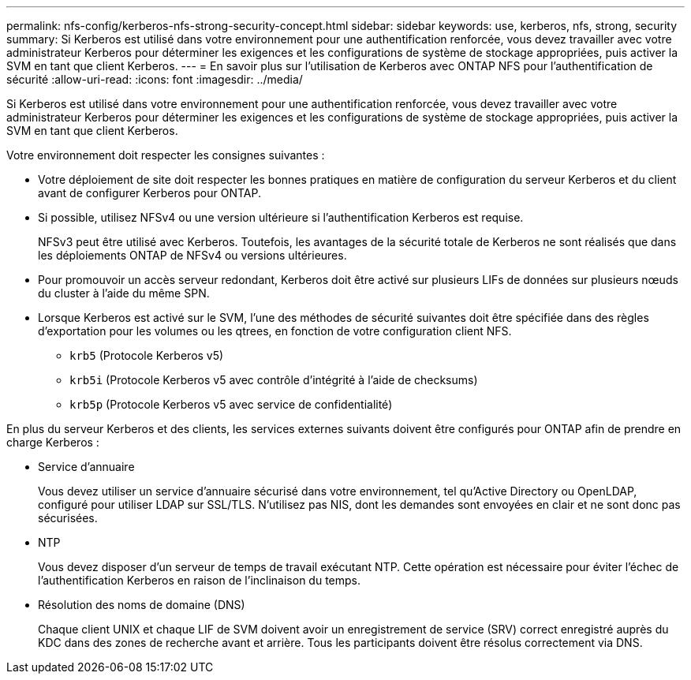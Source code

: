 ---
permalink: nfs-config/kerberos-nfs-strong-security-concept.html 
sidebar: sidebar 
keywords: use, kerberos, nfs, strong, security 
summary: Si Kerberos est utilisé dans votre environnement pour une authentification renforcée, vous devez travailler avec votre administrateur Kerberos pour déterminer les exigences et les configurations de système de stockage appropriées, puis activer la SVM en tant que client Kerberos. 
---
= En savoir plus sur l'utilisation de Kerberos avec ONTAP NFS pour l'authentification de sécurité
:allow-uri-read: 
:icons: font
:imagesdir: ../media/


[role="lead"]
Si Kerberos est utilisé dans votre environnement pour une authentification renforcée, vous devez travailler avec votre administrateur Kerberos pour déterminer les exigences et les configurations de système de stockage appropriées, puis activer la SVM en tant que client Kerberos.

Votre environnement doit respecter les consignes suivantes :

* Votre déploiement de site doit respecter les bonnes pratiques en matière de configuration du serveur Kerberos et du client avant de configurer Kerberos pour ONTAP.
* Si possible, utilisez NFSv4 ou une version ultérieure si l'authentification Kerberos est requise.
+
NFSv3 peut être utilisé avec Kerberos. Toutefois, les avantages de la sécurité totale de Kerberos ne sont réalisés que dans les déploiements ONTAP de NFSv4 ou versions ultérieures.

* Pour promouvoir un accès serveur redondant, Kerberos doit être activé sur plusieurs LIFs de données sur plusieurs nœuds du cluster à l'aide du même SPN.
* Lorsque Kerberos est activé sur le SVM, l'une des méthodes de sécurité suivantes doit être spécifiée dans des règles d'exportation pour les volumes ou les qtrees, en fonction de votre configuration client NFS.
+
** `krb5` (Protocole Kerberos v5)
** `krb5i` (Protocole Kerberos v5 avec contrôle d'intégrité à l'aide de checksums)
** `krb5p` (Protocole Kerberos v5 avec service de confidentialité)




En plus du serveur Kerberos et des clients, les services externes suivants doivent être configurés pour ONTAP afin de prendre en charge Kerberos :

* Service d'annuaire
+
Vous devez utiliser un service d'annuaire sécurisé dans votre environnement, tel qu'Active Directory ou OpenLDAP, configuré pour utiliser LDAP sur SSL/TLS. N'utilisez pas NIS, dont les demandes sont envoyées en clair et ne sont donc pas sécurisées.

* NTP
+
Vous devez disposer d'un serveur de temps de travail exécutant NTP. Cette opération est nécessaire pour éviter l'échec de l'authentification Kerberos en raison de l'inclinaison du temps.

* Résolution des noms de domaine (DNS)
+
Chaque client UNIX et chaque LIF de SVM doivent avoir un enregistrement de service (SRV) correct enregistré auprès du KDC dans des zones de recherche avant et arrière. Tous les participants doivent être résolus correctement via DNS.


